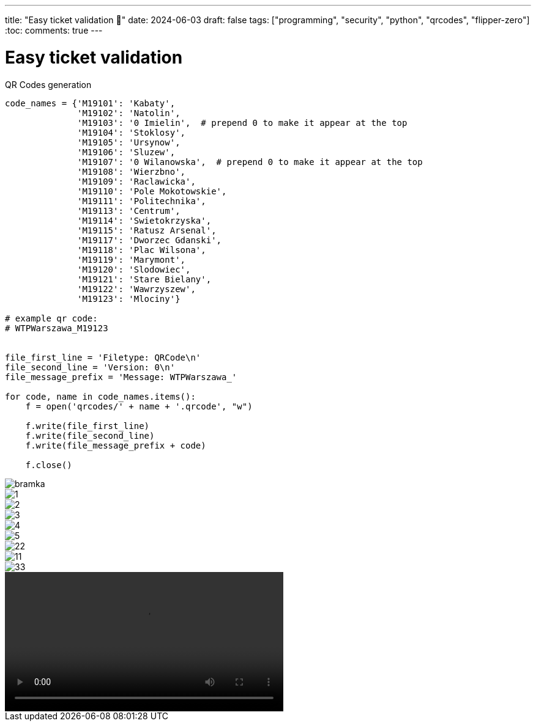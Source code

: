 ---
title: "Easy ticket validation 🎫"
date: 2024-06-03
draft: false
tags: ["programming", "security", "python", "qrcodes", "flipper-zero"]
:toc:
comments: true
---

= Easy ticket validation 
:imagesdir: /matishadowblog/easy-ticket-validation

// Intro - explain why validation sucks
// Recon - scanning, searching google
// Second device?
// Flipper zero qr codes + script
// Final result + maybe vid of validation 


.QR Codes generation
[source,python]
----
code_names = {'M19101': 'Kabaty',
              'M19102': 'Natolin',
              'M19103': '0 Imielin',  # prepend 0 to make it appear at the top
              'M19104': 'Stoklosy',
              'M19105': 'Ursynow',
              'M19106': 'Sluzew',
              'M19107': '0 Wilanowska',  # prepend 0 to make it appear at the top
              'M19108': 'Wierzbno',
              'M19109': 'Raclawicka',
              'M19110': 'Pole Mokotowskie',
              'M19111': 'Politechnika',
              'M19113': 'Centrum',
              'M19114': 'Swietokrzyska',
              'M19115': 'Ratusz Arsenal',
              'M19117': 'Dworzec Gdanski',
              'M19118': 'Plac Wilsona',
              'M19119': 'Marymont',
              'M19120': 'Slodowiec',
              'M19121': 'Stare Bielany',
              'M19122': 'Wawrzyszew',
              'M19123': 'Mlociny'}

# example qr code:
# WTPWarszawa_M19123


file_first_line = 'Filetype: QRCode\n'
file_second_line = 'Version: 0\n'
file_message_prefix = 'Message: WTPWarszawa_'

for code, name in code_names.items():
    f = open('qrcodes/' + name + '.qrcode', "w")

    f.write(file_first_line)
    f.write(file_second_line)
    f.write(file_message_prefix + code)

    f.close()
----

image::bramka.jpg[]

image::1.jpg[]
image::2.jpg[]
image::3.jpg[]
image::4.jpg[]
image::5.jpg[]


image::22.png[]
image::11.png[]
image::33.png[]

video::demo-qr.mp4[width=455]